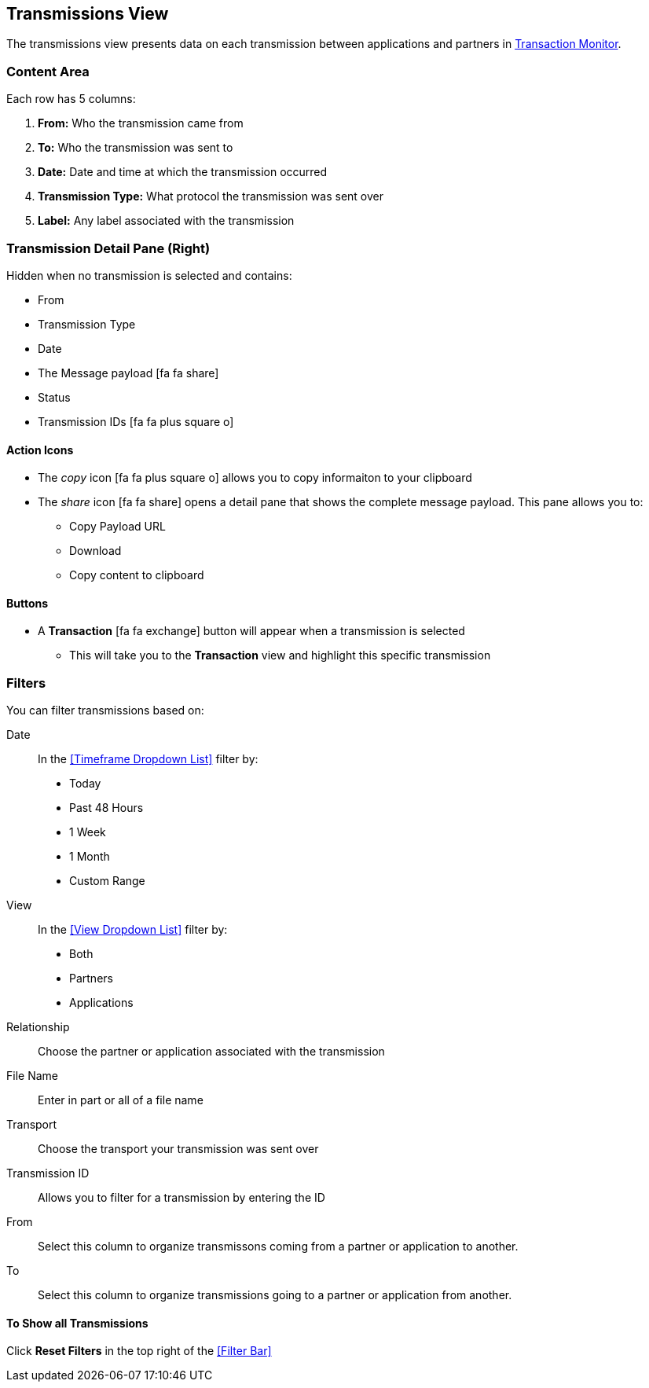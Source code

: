 == Transmissions View
The transmissions view presents data on each transmission between applications and partners in xref:transaction-monitoring[Transaction Monitor].

=== Content Area
Each row has 5 columns:

. *From:* Who the transmission came from
. *To:* Who the transmission was sent to
. *Date:* Date and time at which the transmission occurred
. *Transmission Type:* What protocol the transmission was sent over
. *Label:* Any label associated with the transmission

=== Transmission Detail Pane (Right)
Hidden when no transmission is selected and contains:

* From 
* Transmission Type
* Date
* The Message payload icon:fa fa-share[role="blue"] 
* Status
* Transmission IDs icon:fa fa-plus-square-o[role="blue"]

==== Action Icons
* The _copy_ icon icon:fa fa-plus-square-o[role="blue"] allows you to copy informaiton to your clipboard
* The _share_ icon icon:fa fa-share[role="blue"] opens a detail pane that shows the complete message payload.
This pane allows you to:
** Copy Payload URL
** Download 
** Copy content to clipboard

==== Buttons
* A *Transaction* icon:fa fa-exchange[] button will appear when a transmission is selected
** This will take you to the *Transaction* view and highlight this specific transmission

=== Filters
You can filter transmissions based on:

Date::
In the <<Timeframe Dropdown List>> filter by:
* Today
* Past 48 Hours
* 1 Week
* 1 Month
* Custom Range

View::
In the <<View Dropdown List>> filter by:
* Both
* Partners
* Applications
////
Direction:: Inbound or Outbound
////
Relationship:: Choose the partner or application associated with the transmission
File Name:: Enter in part or all of a file name
Transport:: Choose the transport your transmission was sent over
Transmission ID:: Allows you to filter for a transmission by entering the ID

From:: Select this column to organize transmissons coming from a partner or application to another.
To:: Select this column to organize transmissions going to a partner or application from another.

==== To Show all Transmissions
Click *Reset Filters* in the top right of the <<Filter Bar>>

